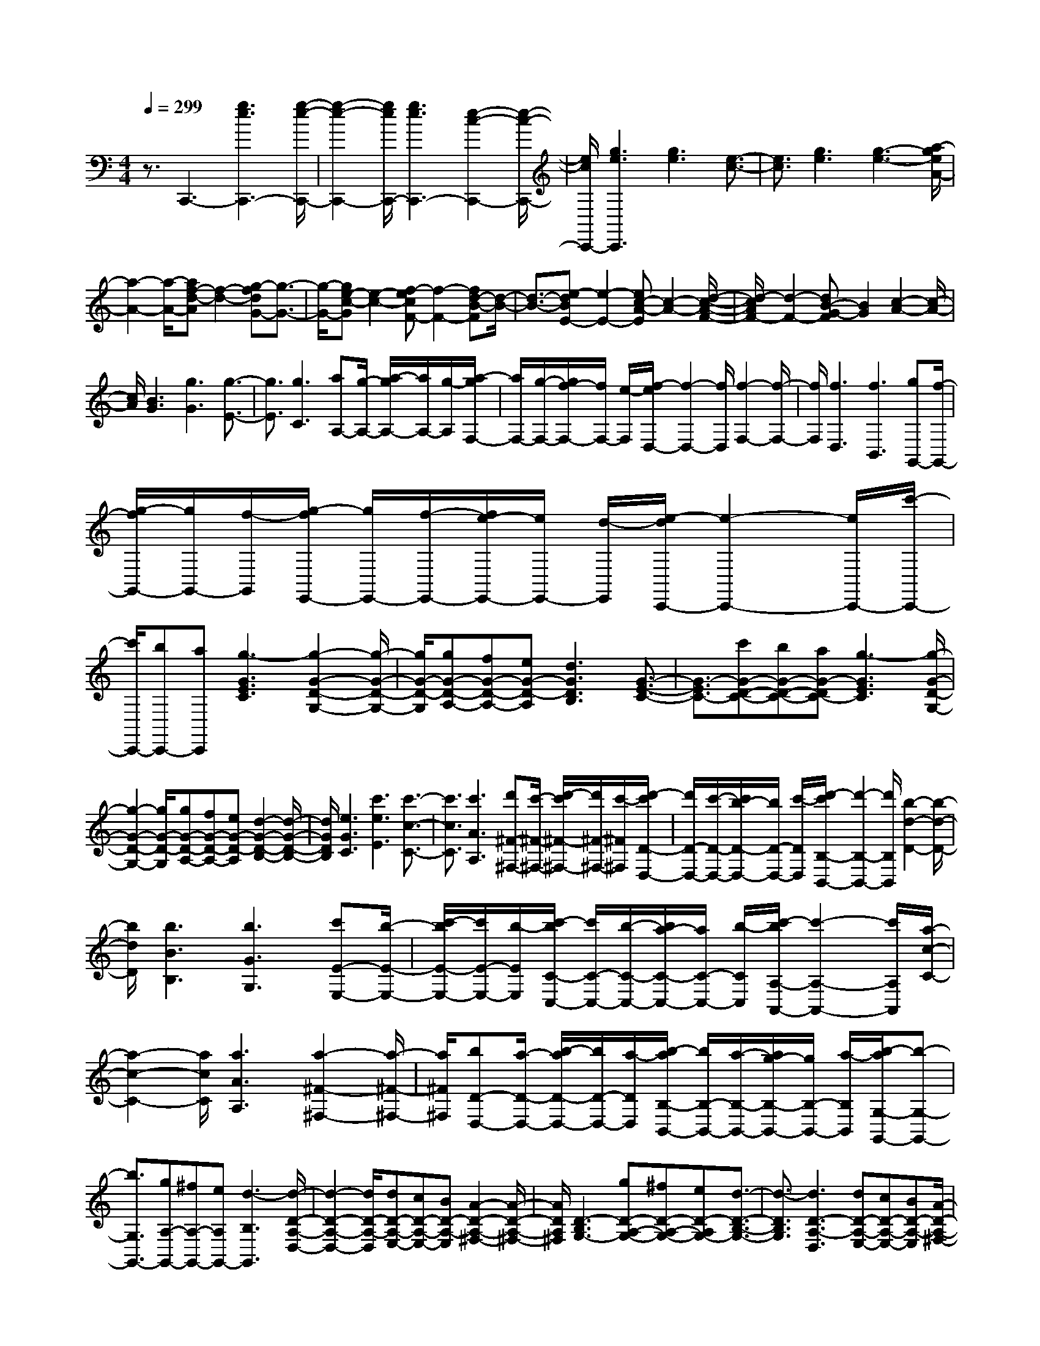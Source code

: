 % input file /home/ubuntu/MusicGeneratorQuin/training_data/scarlatti/K502.MID
X: 1
T: 
M: 4/4
L: 1/8
Q:1/4=299
K:C % 0 sharps
%(C) John Sankey 1998
%%MIDI program 6
%%MIDI program 6
%%MIDI program 6
%%MIDI program 6
%%MIDI program 6
%%MIDI program 6
%%MIDI program 6
%%MIDI program 6
%%MIDI program 6
%%MIDI program 6
%%MIDI program 6
%%MIDI program 6
z3/2C,,3-[g3e3C,,3-][g/2-e/2-C,,/2-]|[g2-e2-C,,2-] [g/2e/2C,,/2-][g3e3C,,3-][e2-c2-C,,2-][e/2-c/2-C,,/2-]|[e/2c/2C,,/2-][g3e3C,,3][g3e3][e3/2-c3/2-]|[e3/2c3/2][g3e3][g3-e3-][a/2-g/2e/2A/2-]|
[a2-A2-] [a/2-A/2-][af-d-A][f2-d2-][g-fdG-][g3/2-G3/2-]|[g/2-G/2-][ge-c-G][e2-c2-][f-ecF-][f2-F2-][fd-B-F][d/2-B/2-]|[d3/2-B3/2-][e-dBE-][e2-E2-][ec-A-E][c2-A2-][d/2-c/2-A/2-F/2-]|[d/2-c/2A/2F/2-][d2-F2-][dB-G-F][B2G2][c2-A2-][c/2-A/2-]|
[c/2A/2][B3G3][g3G3][g3/2-E3/2-]|[g3/2E3/2][g3C3][aA,-][g/2-A,/2-] [a/2-g/2A,/2-][a/2A,/2-][g/2-A,/2][a/2-g/2F,/2-]|[a/2F,/2-][g/2-F,/2-][g/2f/2-F,/2-][f/2F,/2-] [e/2-F,/2][f/2-e/2D,/2-][f2-D,2-][f/2D,/2][f2-F,2-][f/2-F,/2-]|[f/2F,/2][f3D,3][f3B,,3][gG,,-][f/2-G,,/2-]|
[g/2-f/2G,,/2-][g/2G,,/2-][f/2-G,,/2][g/2-f/2E,,/2-] [g/2E,,/2-][f/2-E,,/2-][f/2e/2-E,,/2-][e/2E,,/2-] [d/2-E,,/2][e/2-d/2C,,/2-][e2-C,,2-][e/2C,,/2-][c'/2-C,,/2-]|[c'/2C,,/2-][bC,,-][aC,,][g3-G3E3C3][g2-G2-D2-G,2-][g/2-G/2-D/2-G,/2-]|[g/2G/2-D/2-G,/2][gG-D-A,-][fG-D-A,-][eG-D-A,][d3G3D3B,3][G3/2-E3/2-C3/2-]|[G3/2-E3/2C3/2-][c'G-D-C-][bG-D-C-][aG-DC-][g3-G3E3C3][g/2-G/2-D/2-G,/2-]|
[g2-G2-D2-G,2-] [g/2G/2-D/2-G,/2][gG-D-A,-][fG-D-A,-][eG-D-A,][d2-G2-D2-B,2-][d/2-G/2-D/2-B,/2-]|[d/2G/2D/2B,/2][e3G3C3][c'3e3E3][c'3/2-c3/2-C3/2-]|[c'3/2c3/2C3/2][c'3A3A,3][d'^F-^F,-][c'/2-^F/2-^F,/2-] [d'/2-c'/2^F/2-^F,/2-][d'/2^F/2-^F,/2-][c'/2-^F/2^F,/2][d'/2-c'/2D/2-D,/2-]|[d'/2D/2-D,/2-][c'/2-D/2-D,/2-][c'/2b/2-D/2-D,/2-][b/2D/2-D,/2-] [c'/2-D/2D,/2][d'/2-c'/2B,/2-B,,/2-][d'2-B,2-B,,2-][d'/2B,/2B,,/2][b2-d2-D2-][b/2-d/2-D/2-]|
[b/2d/2D/2][b3B3B,3][b3G3G,3][c'E-E,-][b/2-E/2-E,/2-]|[c'/2-b/2E/2-E,/2-][c'/2E/2-E,/2-][b/2-E/2E,/2][c'/2-b/2C/2-C,/2-] [c'/2C/2-C,/2-][b/2-C/2-C,/2-][b/2a/2-C/2-C,/2-][a/2C/2-C,/2-] [b/2-C/2C,/2][c'/2-b/2A,/2-A,,/2-][c'2-A,2-A,,2-][c'/2A,/2A,,/2][a/2-c/2-C/2-]|[a2-c2-C2-] [a/2c/2C/2][a3A3A,3][a2-^F2-^F,2-][a/2-^F/2-^F,/2-]|[a/2^F/2^F,/2][bD-D,-][a/2-D/2-D,/2-] [b/2-a/2D/2-D,/2-][b/2D/2-D,/2-][a/2-D/2D,/2][b/2-a/2B,/2-B,,/2-] [b/2B,/2-B,,/2-][a/2-B,/2-B,,/2-][a/2g/2-B,/2-B,,/2-][g/2B,/2-B,,/2-] [a/2-B,/2B,,/2][b/2-a/2G,/2-G,,/2-][b-G,-G,,-]|
[b3/2G,3/2G,,3/2-][gA,-G,,-][^fA,-G,,-][eA,G,,-][d3-B,3G,,3][d/2-D/2-A,/2-D,/2-]|[d2-D2-A,2-D,2-] [d/2D/2-A,/2-D,/2][dD-A,-E,-][cD-A,-E,-][BD-A,-E,][A2-D2-A,2-^F,2-][A/2-D/2-A,/2-^F,/2-]|[A/2D/2A,/2^F,/2][D3-B,3G,3-][gD-A,-G,-][^fD-A,-G,-][eD-A,G,-][d3/2-D3/2-B,3/2-G,3/2-]|[d3/2-D3/2B,3/2G,3/2][d3D3-A,3-D,3][dD-A,-E,-][cD-A,-E,-][BD-A,-E,][A/2-D/2-A,/2-^F,/2-]|
[A2-D2-A,2-^F,2-] [A/2D/2A,/2^F,/2][D3-B,3G,3-][gD-A,-G,-][^fD-A,-G,-][e/2-D/2-A,/2-G,/2-]|[e/2D/2-A,/2G,/2-][d3-D3B,3G,3][d3C3-C,3][eC-D,-][^f/2-C/2-D,/2-]|[^f/2C/2-D,/2-][gC-D,][aC-E,-][bC-E,-][c'CE,][d3^F,3][c'/2-D,/2-]|[c'2-D,2-] [c'/2D,/2][b3G,3][a2-c2-C,2-][a/2-c/2-C,/2-]|
[a/2c/2C,/2][g3B3D,3-][^f3A3D,3D,,3][g3/2-G3/2-G,,3/2-]|[g3/2-G3/2G,,3/2-][g/2G,,/2-] [d3G,,3-][d2-G,,2-][d/2-G,,/2]d/2|d3-[d3^A3G3] [d2-G2-]|[dG][d3-G3] [d'3d3-G3][^a-d-G-]|
[^a2d2-G2] [^f3d3-G3][g3-d3^D3]|[g3-^d3C3][g3-^c3^A,3] [g2-=d2-G,2-]|[gdG,-][d3G,3-] [d3-G,3][d-^A-G-]|[d2^A2G2] [d3G3][d3-G3]|
[d'3d3-G3][^a3d3-G3] [^f2-d2-G2-]|[^fd-G][g3-d3^D3] [g3-^d3C3][g-^c-^A,-]|[g2-^c2^A,2] [g3=d3G,3][^a3d3G,3]|[=a3=c3C3C,3][^f3=A3=D3D,3] [g2-^A2-^D2-^D,2-]|
[g^A^D^D,][a3c3C3C,3] [^f3=A3=D3=D,3][g-^A-^D-^D,-]|[g2^A2^D2^D,2] [a3c3C3C,3][^f3=A3=D3=D,3]|[g3^A3^D3^D,3][a3c3C3C,3] [^f2-=A2-=D2-=D,2-]|[^fADD,][g3^A3^D3^D,3] [a3=D3-=D,3][dD-E,-]|
[cD-E,-][BD-E,] [=A3D3^F,3][D3-B,3G,3-]|[gD-=A,-G,-][^fD-A,-G,-] [eD-A,G,-][d3-D3B,3G,3] [d2-D2-A,2-D,2-]|[dD-A,-D,][dD-A,-E,-] [cD-A,-E,-][BD-A,-E,] [A3D3A,3^F,3][D-B,-G,-]|[D2-B,2G,2-] [gD-A,-G,-][^fD-A,-G,-] [eD-A,G,-][d3-D3B,3G,3]|
[dC-C,-][gC-C,-] [^fC-C,][eC-D,-] [^fC-D,-][gC-D,] [aC-E,-][bC-E,-]|[c'CE,][d3-^F,3] [c'3d3-D,3][b-d-G,-]|[b2d2G,2] [a3c3C,3][g3B3D,3-]|[^f3-A3-D,3D,,3][^f/2A/2]G,,2-[^fG,,-][g3/2-G,,3/2-]|
[g/2-G,,/2-][g-dG,,][g2-e2G2-][gBG][c2-G2-][bc-G][b/2-c/2-G/2-]|[b/2a/2-c/2-G/2-][b/2-a/2c/2-G/2-][b/2a/2-c/2-G/2-][a-cG][a3-^F3][a2G,2-][^f/2-G,/2-]|[^f/2G,/2-][g2-G,2-][g-dG,][g2-e2G2-][gBG][c3/2-G3/2-]|[c/2-G/2-][bc-G][b/2-c/2-G/2-] [b/2a/2-c/2-G/2-][b/2-a/2c/2-G/2-][b/2a/2-c/2-G/2-][a-cG][a3-^F3][a/2-G/2-G,/2-]|
[a3/2G3/2-G,3/2-][c'G-G,][b2G2-A,2-][^fG-A,][g2G2-B,2-][d/2-G/2-B,/2-]|[d/2G/2B,/2][e2C2-C,2-][BC-C,][c2C2-D,2-][GC-D,][A3/2-C3/2-E,3/2-]|[A/2C/2-E,/2-][ECE,][^F2D,2-][AD,][D2C,2-][^FC,][G/2-B,,/2-]|[G3/2-B,,3/2-][BG-B,,][A2G2-C,2-][cG-C,][B2-G2-D,2-][B/2-G/2-D,/2-]|
[B/2G/2D,/2-][B/2-^F/2-D,/2-D,,/2-][B/2A/2-^F/2-D,/2-D,,/2-][B/2-A/2^F/2-D,/2-D,,/2-] [B/2A/2-^F/2-D,/2-D,,/2-][A/2G/2-^F/2-D,/2-D,,/2-][A/2-G/2^F/2D,/2D,,/2][AG,-G,,-][G,-G,,-][BG,G,,][A3/2-C,3/2-C,,3/2-]|[A3/2C,3/2C,,3/2][A3-G3-D,3D,,3][A2G2E,2-E,,2-][BE,E,,][A/2-G/2-C,/2-C,,/2-]|[A2-G2-C,2-C,,2-] [A/2G/2C,/2C,,/2][A3-G3-D,3D,,3][A2G2E,2-E,,2-][B/2-E,/2-E,,/2-]|[B/2E,/2E,,/2][A3G3C,3C,,3][A3G3D,3D,,3][AG-E,][B/2-G/2-D,/2-]|
[B/2G/2-D,/2][cG-C,][B3G3D,3-][B/2-^F/2-D,/2-D,,/2-][B/2A/2-^F/2-D,/2-D,,/2-][B/2-A/2^F/2-D,/2-D,,/2-] [B/2A/2-^F/2-D,/2-D,,/2-][A^FD,D,,][g/2-G/2-G,,/2-]|[g2-G2-G,,2-] [g/2G/2G,,/2][A3G3C,3C,,3][A2-G2-D,2-D,,2-][A/2-G/2-D,/2-D,,/2-]|[A/2G/2D,/2D,,/2][g3E,3E,,3][A3G3C,3C,,3][A3/2-G3/2-D,3/2-D,,3/2-]|[A3/2G3/2D,3/2D,,3/2][g3E,3E,,3][A3G3C,3C,,3][A/2-G/2-D,/2-D,,/2-]|
[A2-G2-D,2-D,,2-] [A/2G/2D,/2D,,/2][AG-E,][BG-D,][cG-C,][B2-G2-D,2-][B/2-G/2-D,/2-]|[B/2G/2D,/2-][B/2-^F/2-D,/2-D,,/2-][B/2A/2-^F/2-D,/2-D,,/2-][B/2-A/2^F/2-D,/2-D,,/2-] [B/2A/2-^F/2-D,/2-D,,/2-][A^FD,D,,][G2-G,,2-][^fG-G,,-][g-GG,,-][g/2-G,,/2-]|[g/2G,,/2-][dG,,][e2G,2-][BG,-][c2A,2-G,2-][eA,-G,][d/2-A,/2-^F,/2-]|[d3/2A,3/2-^F,3/2-][BA,-^F,][c2A,2-D,2-][AA,D,][B2G,2-G,,2-][d/2-G,/2-G,,/2-]|
[d/2-G,/2-G,,/2][d2-^F2G,2-A,,2-][d-AG,-A,,][d/2G/2-G,/2-B,,/2-] [G3/2-G,3/2-B,,3/2-][BG-G,B,,][A3/2-G3/2C,3/2-]|[A/2C,/2-][cC,][B3D,3-][B/2-^F/2-D,/2-D,,/2-][B/2A/2-^F/2-D,/2-D,,/2-][B/2-A/2^F/2-D,/2-D,,/2-] [B/2A/2-^F/2-D,/2-D,,/2-][A^FD,D,,][G/2-G,,/2-]|[G8-G,,8-]|[G/2G,,/2]G,3-[g3-G3G,3-][g3/2-G3/2-=F3/2-G,3/2-]|
[g3/2-G3/2F3/2G,3/2-][g3-c3E3G,3-][g-dD-G,-][g/2-c/2-D/2-G,/2-] [g/2-d/2-c/2D/2-G,/2-][g/2-d/2D/2-G,/2-][g/2-c/2-D/2G,/2-][g/2-d/2-c/2C/2-G,/2-]|[g/2-d/2C/2-G,/2-][g/2-c/2-C/2-G,/2-][g/2-c/2B/2-C/2-G,/2-][g/2-B/2C/2-G,/2-] [g/2-c/2-C/2G,/2][g/2-d/2-c/2G,/2-][g2-d2-G,2-][g/2d/2G,/2-][g2-G2-G,2-][g/2-G/2-G,/2-]|[g/2-G/2G,/2-][g3-B3F3G,3-][g3-c3E3G,3-][g-dD-G,-][g/2-c/2-D/2-G,/2-]|[g/2-d/2-c/2D/2-G,/2-][g/2-d/2D/2-G,/2-][g/2-c/2-D/2G,/2-][g/2-d/2-c/2C/2-G,/2-] [g/2-d/2C/2-G,/2-][g/2-c/2-C/2-G,/2-][g/2-c/2B/2-C/2-G,/2-][g/2-B/2C/2-G,/2-] [g/2c/2-C/2G,/2][d/2-c/2G,/2-][d2-G,2-][d/2G,/2]z/2|
[e/2-B/2-D/2-][e/2d/2-B/2-D/2-][d/2B/2-D/2-][e/2-B/2-D/2-] [e/2d/2-B/2-D/2-][d/2B/2D/2-][e/2-A/2-D/2-][e/2d/2-A/2-D/2-] [d2-A2D2] [d2-^G2-E2-]|[d/2^G/2-E/2-][^G/2E/2][g3/2B3/2-D3/2-][=f3/2-B3/2D3/2-] [f3/2A3/2-D3/2-][e3/2A3/2D3/2][d-^G-E-]|[d2^G2E2] [g3/2B3/2-D3/2-][f3/2-B3/2D3/2-][f3/2A3/2-D3/2-][e3/2A3/2D3/2]|[d3^G3E3][b3-B3D3-] [b2A2-D2-]|
[aAD][^g2^G2-E2-][f^GE] [e2E,2-] [dE,][c-^G,-]|[c^G,-][B^G,] [c2-A,2-] [^gc-A,][a2c2-E2-C2-A,2-][ecECA,]|[f2E2-C2-A,2-] [cECA,][d3E3-B,3-A,3] [c'E-B,-^G,-][b/2-E/2-B,/2-^G,/2-][c'/2-b/2E/2-B,/2-^G,/2-]|[c'/2E/2-B,/2-^G,/2-][b/2-E/2-B,/2-^G,/2][c'/2-b/2E/2-B,/2-E,/2-][c'/2E/2-B,/2-E,/2-] [b/2-E/2-B,/2-E,/2-][b/2a/2-E/2-B,/2-E,/2-][a/2E/2-B,/2-E,/2-][b/2-E/2B,/2E,/2] [c'/2-b/2E/2-C/2-A,/2-][c'3/2E3/2-C3/2-A,3/2-] [^gECA,][a-E-C-A,-]|
[aE-C-A,-][eECA,] [f2E2-C2-A,2-] [cECA,][d3-E3-B,3-A,3]|[c'd-E-B,-^G,-][b/2-d/2-E/2-B,/2-^G,/2-][c'/2-b/2d/2-E/2-B,/2-^G,/2-] [c'/2d/2-E/2-B,/2-^G,/2-][b/2-d/2E/2-B,/2-^G,/2][c'/2-b/2E/2-B,/2-E,/2-][c'/2E/2-B,/2-E,/2-] [b/2-E/2-B,/2-E,/2-][b/2a/2-E/2-B,/2-E,/2-][a/2E/2-B,/2-E,/2-][b/2-E/2B,/2E,/2] [c'/2-b/2C/2-A,/2-][c'3/2C3/2-A,3/2-]|[C/2-A,/2-][^f/2-C/2A,/2][=g/2-^f/2C/2-A,/2-][g3/2C3/2-A,3/2-][dCA,] [^d2C2-=G,2-] [cCG,][=d-C-^F,-]|[d2-C2-^F,2] [^ad-C-E,-][=a/2-d/2-C/2-E,/2-][^a/2-=a/2d/2-C/2-E,/2-] [^a/2d/2-C/2-E,/2-][=a/2-d/2C/2-E,/2][^a/2-=a/2C/2-D,/2-][^a/2C/2-D,/2-] [=a/2-C/2-D,/2-][a/2g/2-C/2-D,/2-][g/2C/2-D,/2-][a/2-C/2D,/2]|
[^a/2-=a/2^A,/2-G,/2-][^a3/2^A,3/2-G,3/2-] [^f^A,G,][g2D2-^A,2-G,2-][dD^A,G,] [^d2D2-^A,2-G,2-]|[^AD^A,G,][c3-D3-=A,3-G,3] [^ac-D-A,-^F,-][=a/2-c/2-D/2-A,/2-^F,/2-][^a/2-=a/2c/2-D/2-A,/2-^F,/2-] [^a/2c/2-D/2-A,/2-^F,/2-][=a/2-c/2D/2-A,/2-^F,/2][^a/2-=a/2D/2-A,/2-D,/2-][^a/2D/2-A,/2-D,/2-]|[=a/2-D/2-A,/2-D,/2-][a/2g/2-D/2-A,/2-D,/2-][g/2D/2-A,/2-D,/2-][a/2-D/2A,/2D,/2] [^a/2-=a/2^A,/2-G,/2-][^a3/2^A,3/2-G,3/2-] [e^A,G,][=f2^A,2-G,2-][c^A,G,]|[=d2^A,2-=F,2-] [^A^A,F,][c3-^A,3-E,3] [=ac-^A,-D,-][g/2-c/2-^A,/2-D,/2-][a/2-g/2c/2-^A,/2-D,/2-]|
[a/2c/2-^A,/2-D,/2-][g/2-c/2^A,/2-D,/2][a/2-g/2^A,/2-C,/2-][a/2^A,/2-C,/2-] [g/2-^A,/2-C,/2-][g/2f/2-^A,/2-C,/2-][f/2^A,/2-C,/2-][g/2-^A,/2C,/2] [a/2-g/2=A,/2-F,/2-][a3/2A,3/2-F,3/2-] [eA,F,][f-C-A,-F,-]|[fC-A,-F,-][cCA,F,] [d2C2-A,2-F,2-] [=ACA,F,][^A3-C3-G,3-F,3]|[a^A-C-G,-E,-][g/2-^A/2-C/2-G,/2-E,/2-][a/2-g/2^A/2-C/2-G,/2-E,/2-] [a/2^A/2-C/2-G,/2-E,/2-][g/2-^A/2C/2-G,/2-E,/2][a/2-g/2C/2-G,/2-C,/2-][a/2C/2-G,/2-C,/2-] [g/2-C/2-G,/2-C,/2-][g/2f/2-C/2-G,/2-C,/2-][f/2C/2-G,/2-C,/2-][g/2-C/2G,/2C,/2] g/2[^a/2-F,/2-][^a/2=a/2-F,/2-][^a/2-=a/2F,/2-]|[^a/2=a/2-F,/2-][a-F,][a3/2F3/2-][c'3/2F3/2][a/2-E,/2-][a/2g/2-E,/2-][a/2-g/2E,/2-] [a/2g/2-E,/2-][g-E,][g/2-E/2-]|
[gE-][c'3/2E3/2][g/2-D,/2-][g/2f/2-D,/2-][g/2-f/2D,/2-] [g/2f/2-D,/2-][f-D,][f3/2D3/2-][c'-D-]|[c'/2D/2][f/2-C,/2-][f/2e/2-C,/2-][f/2-e/2C,/2-] [f/2e/2-C,/2-][e-C,][e3/2C3/2-][c'3/2C3/2][e/2-B,,/2-][e/2d/2-B,,/2-][e/2-d/2B,,/2-]|[e/2d/2-B,,/2-][d-B,,][d3/2B,3/2-][c'3/2B,3/2][d/2-A,,/2-][d/2c/2-A,,/2-][d/2-c/2A,,/2-] [d/2c/2-A,,/2-][c-A,,][c/2-A,/2-]|[cA,-][c'3/2A,3/2][B3G,3G,,3][g2-G,2-][g/2-G,/2-]|
[g/2G,/2][aF,,-][gF,,-][fF,,][a3F,3][gE,,-][f/2-E,,/2-]|[f/2E,,/2-][eE,,][g3E,3][fD,,-][eD,,-][dD,,][f/2-D,/2-]|[f2-D,2-] [f/2D,/2][eC,,-][dC,,-][cC,,][e2-C,2-][e/2-C,/2-]|[e/2C,/2][dB,,,-][cB,,,-][BB,,,][d3B,,3][cA,,,-][B/2-A,,,/2-]|
[B/2A,,,/2-][=AA,,,][c3A,,3][BG,,,-][AG,,,-][=GG,,,][d/2-G,,/2-]|[d2-G,,2-] [d/2G,,/2]z/2[B2G,,2-][dG,,] [c2A,,2-]|[eA,,][d2B,,2-][fB,,] [e2C,2-] [gC,][f-D,-]|[fD,-][aD,] [g2E,2-] [bE,][a2F,2-][gF,]|
[f2G,2-] [eG,][d2A,2-][cA,] [e/2-G,/2-G,,/2-][e/2d/2-G,/2-G,,/2-][e/2-d/2G,/2-G,,/2-][e/2d/2-G,/2-G,,/2-]|[e/2-d/2G,/2-G,,/2-][e/2d/2-G,/2G,,/2][e/2-d/2G/2-G,/2-][e/2d/2-G/2-G,/2-] [e/2-d/2G/2-G,/2-][e/2d/2G/2-G,/2-][c/2-G/2-G,/2-][d/2-c/2G/2G,/2] [e/2-d/2F,/2-F,,/2-][e/2d/2-F,/2-F,,/2-][e/2-d/2F,/2-F,,/2-][e/2d/2-F,/2-F,,/2-] [e/2-d/2F,/2-F,,/2-][e/2d/2-F,/2F,,/2][e/2-d/2F/2-F,/2-][e/2d/2-F/2-F,/2-]|[e/2-d/2F/2-F,/2-][e/2d/2F/2-F,/2-][c/2-F/2-F,/2-][e/2-d/2-c/2F/2F,/2] [e/2d/2E,/2-E,,/2-][d/2-E,/2-E,,/2-][e/2-d/2E,/2-E,,/2-][e/2d/2-E,/2-E,,/2-] [e/2-d/2E,/2-E,,/2-][e/2d/2-E,/2E,,/2][e/2-d/2E/2-E,/2-][e/2d/2-E/2-E,/2-] [e/2-d/2E/2-E,/2-][e/2d/2E/2-E,/2-][c/2-E/2-E,/2-][e/2-d/2-c/2E/2E,/2]|[e/2d/2D,/2-D,,/2-][d/2-D,/2-D,,/2-][e/2-d/2D,/2-D,,/2-][e/2d/2-D,/2-D,,/2-] [e/2-d/2D,/2-D,,/2-][e/2d/2-D,/2D,,/2][e/2-d/2D/2-D,/2-][e/2d/2-D/2-D,/2-] [e/2-d/2D/2-D,/2-][e/2d/2D/2-D,/2-][c/2-D/2-D,/2-][e/2-d/2-c/2D/2D,/2] [e/2d/2C,/2-C,,/2-][d/2-C,/2-C,,/2-][e/2-d/2C,/2-C,,/2-][e/2d/2-C,/2-C,,/2-]|
[e/2-d/2C,/2-C,,/2-][e/2d/2-C,/2C,,/2][e/2-d/2C/2-C,/2-][e/2d/2-C/2-C,/2-] [e/2-d/2C/2-C,/2-][e/2d/2C/2-C,/2-][c/2-C/2-C,/2-][e/2-d/2-c/2C/2C,/2] [e/2d/2B,,/2-B,,,/2-][d/2-B,,/2-B,,,/2-][e/2-d/2B,,/2-B,,,/2-][e/2d/2-B,,/2-B,,,/2-] [e/2-d/2B,,/2-B,,,/2-][e/2d/2-B,,/2B,,,/2][e/2-d/2B,/2-B,,/2-][e/2d/2-B,/2-B,,/2-]|[e/2-d/2B,/2-B,,/2-][e/2d/2B,/2-B,,/2-][c/2-B,/2-B,,/2-][e/2-d/2-c/2B,/2B,,/2] [e/2d/2A,,/2-A,,,/2-][d/2-A,,/2-A,,,/2-][e/2-d/2A,,/2-A,,,/2-][e/2d/2-A,,/2-A,,,/2-] [e/2-d/2A,,/2-A,,,/2-][e/2d/2-A,,/2A,,,/2][e/2-d/2A,/2-A,,/2-][e/2d/2-A,/2-A,,/2-] [e/2-d/2A,/2-A,,/2-][e/2d/2A,/2-A,,/2-][c/2-A,/2-A,,/2-][e/2-d/2-c/2A,/2A,,/2]|[e/2d/2G,,/2-G,,,/2-][d/2-G,,/2-G,,,/2-][e/2-d/2G,,/2-G,,,/2-][e/2d/2-G,,/2-G,,,/2-] [e/2-d/2G,,/2-G,,,/2-][e/2d/2-G,,/2G,,,/2][e/2-d/2G,/2-][e/2d/2-G,/2-] [e/2-d/2G,/2-][e/2d/2G,/2-][c/2-G,/2-][d/2-c/2G,/2] d/2[BG,,-][c/2-G,,/2-]|[c/2G,,/2-][dG,,][cA,,-][dA,,-][eA,,][dB,,-][eB,,-][fB,,][e/2-C,/2-]|
[e/2C,/2-][fC,-][g-C,][g-BD,-][g-cD,-][g-dD,][g-c-E,-][g/2d/2-c/2-E,/2-][d/2c/2-E,/2-][e/2-c/2-E,/2-]|[e/2c/2-E,/2][dc-F,-][ec-F,-][fc-F,][e3c3G,3-][d/2-B/2-G,/2-G,,/2-][e/2-d/2B/2-G,/2-G,,/2-][e/2d/2-B/2-G,/2-G,,/2-]|[d3/2B3/2-G,3/2G,,3/2]B/2 C,2- [bC,-][c'2C,2-][gC,]|[a2c2-] [ec][f2c2-][e'c] [e'/2-c/2-][e'/2d'/2-c/2-][e'/2-d'/2c/2-][e'/2d'/2-c/2-]|
[d'-c][d'3-B3] [d'2C2-] [bC][c'-c-]|[c'c-][gc] [a2c2-] [ec][f2c2-][e'c]|[e'/2-c/2-][e'/2d'/2-c/2-][e'/2-d'/2c/2-][e'/2d'/2-c/2-] [d'-c][d'3-B3] [d'2c2-C2-]|[f'c-C][e'2c2-D2-][bc-D] [c'2c2-E2-] [gcE][a-F-F,-]|
[aF-F,-][eF-F,] [f2F2-G,2-] [cF-G,][d2F2-A,2-][AFA,]|[B2G,2-] [dG,][G2F,2-][BF,] [c2E,2-]|[eE,][d2F,2-][fF,] [e2G,2-] [dG,-][c-G,-G,,-]|[cG,-G,,-][BG,G,,] [c2C,2-] C,/2-[e/2-C,/2]e/2[d2-c2-F,2-][d/2-c/2-F,/2-]|
[d/2c/2F,/2][d3-c3-G,3][d2c2A,2-][eA,][d3/2-c3/2-F,3/2-]|[d3/2c3/2F,3/2][d3-c3-G,3][d2c2A,2-][eA,][d/2-c/2-F,/2-]|[d2-c2-F,2-] [d/2c/2F,/2][d3c3G,3][dA,][eG,][f/2-F,/2-]|[f/2F,/2][e3G,3-][e/2-B/2-G,/2-G,,/2-] [e/2d/2-B/2-G,/2-G,,/2-][e/2-d/2B/2-G,/2-G,,/2-][e/2d/2-B/2-G,/2-G,,/2-][dBG,G,,][c'3/2-C,3/2-]|
[c'3/2C,3/2][d3c3F,3][d3c3G,3][c'/2-A,/2-]|[c'2-A,2-] [c'/2A,/2][d3c3F,3][d2-c2-G,2-][d/2-c/2-G,/2-]|[d/2c/2G,/2][c'3A,3][d3c3F,3][d3/2-c3/2-G,3/2-]|[d3/2c3/2G,3/2][dc-A,][ec-G,][fc-F,][e3c3G,3-][e/2-B/2-G,/2-G,,/2-]|
[e/2d/2-B/2-G,/2-G,,/2-][e/2-d/2B/2-G,/2-G,,/2-][e/2d/2-B/2-G,/2-G,,/2-][dBG,G,,][c2-C,2-][c/2-C,/2-][b/2-c/2C,/2-][b/2C,/2-] [c'2C,2-]|[gC,][a2C2-][eC-] [f2D2-C2-] [aD-C][g-D-B,-]|[gD-B,-][fD-B,] [e2D2-G,2-] [dDG,][e2C2-C,2-][gC-C,]|[B2C2-D,2-] [dC-D,][c2C2-E,2-][eCE,] [d2F,2-]|
[fF,][e3G,3-] [e/2-B/2-G,/2-G,,/2-][e/2d/2-B/2-G,/2-G,,/2-][e/2-d/2B/2-G,/2-G,,/2-][e/2d/2-B/2-G,/2-G,,/2-] [dBG,G,,]z/2[c/2-C,,/2-]|[c8-C,,8-]|[c8-C,,8-]|[c6-C,,6-] [c3/2C,,3/2]
